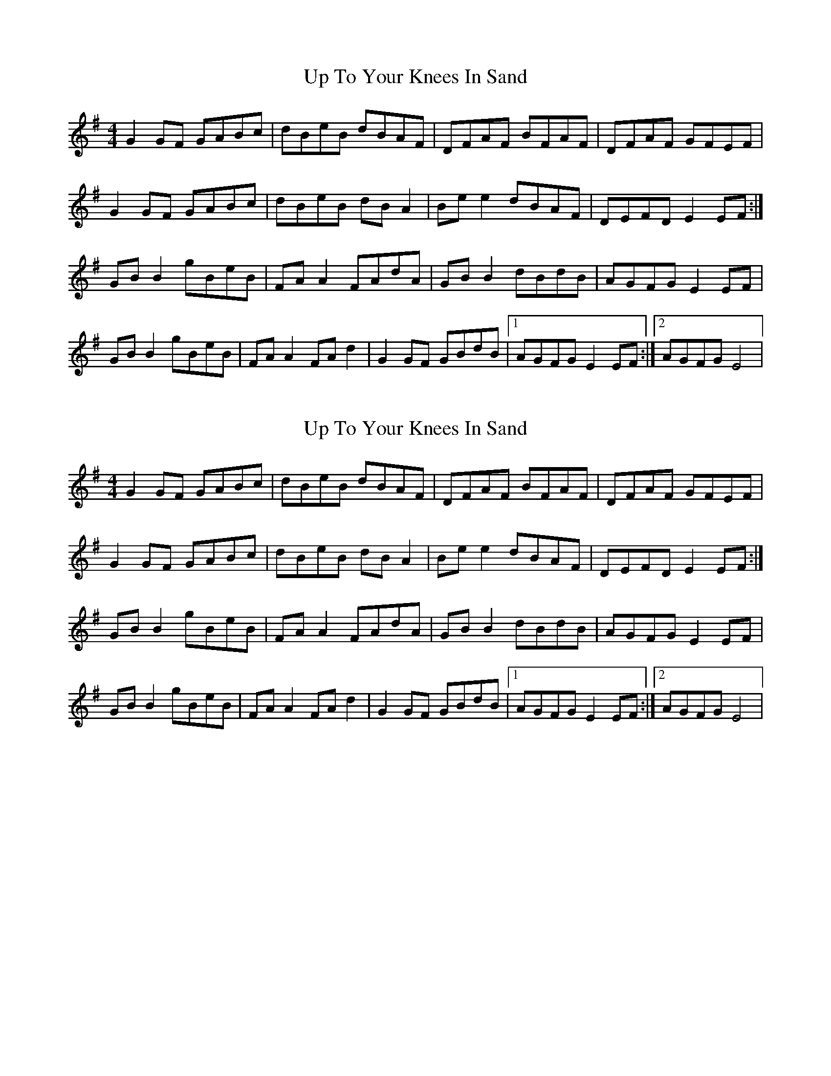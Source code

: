 X: 1
T: Up To Your Knees In Sand
Z: Kenny
S: https://thesession.org/tunes/2659#setting2659
R: reel
M: 4/4
L: 1/8
K: Gmaj
G2 GF GABc | dBeB dBAF | DFAF BFAF | DFAF GFEF |
G2 GF GABc | dBeB dB A2 | Be e2 dBAF | DEFD E2 EF :|
GB B2 gBeB | FA A2 FAdA | GB B2 dBdB | AGFG E2 EF |
GB B2 gBeB | FA A2 FA d2 | G2 GF GBdB |1 AGFG E2 EF :|2 AGFG E4 |
X: 2
T: Up To Your Knees In Sand
Z: Michael Toomey
S: https://thesession.org/tunes/2659#setting30509
R: reel
M: 4/4
L: 1/8
K: Gmaj
G2 GF GABc | dBeB dBAF | DFAF BFAF | DFAF GFEF |
G2 GF GABc | dBeB dB A2 | Be e2 dBAF | DEFD E2 EF :|
GB B2 gBeB | FA A2 FAdA | GB B2 dBdB | AGFG E2 EF |
GB B2 gBeB | FA A2 FA d2 | G2 GF GBdB |1 AGFG E2 EF :|2 AGFG E4 |
